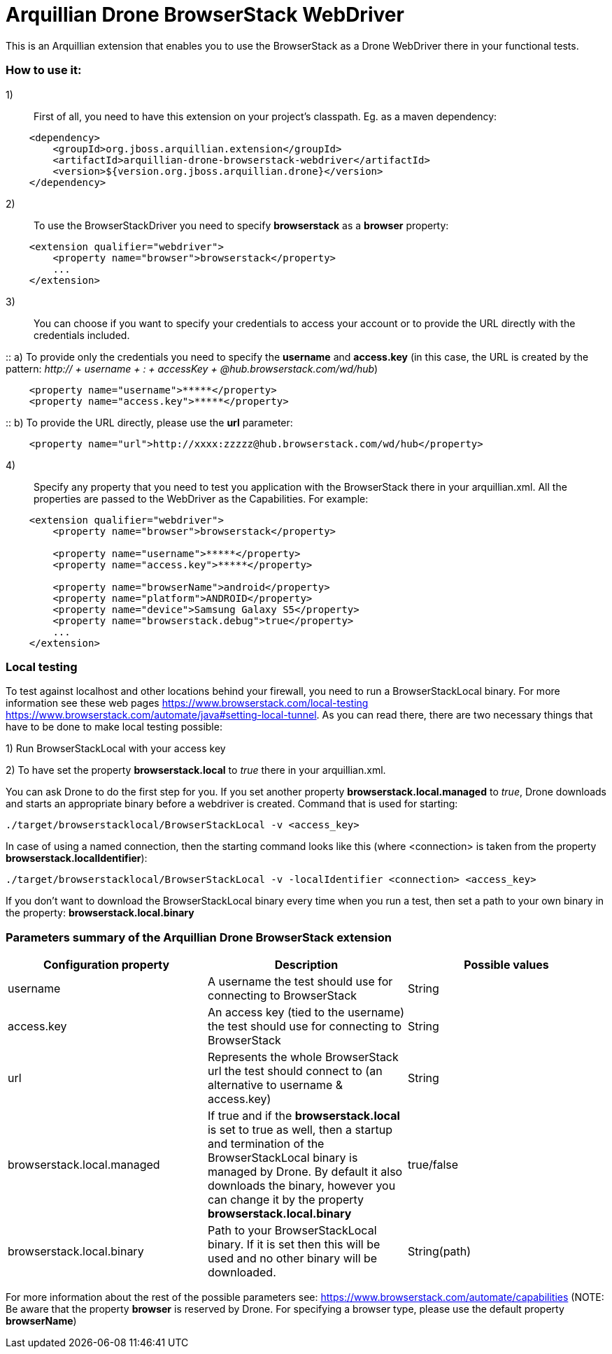 = Arquillian Drone BrowserStack WebDriver
This is an Arquillian extension that enables you to use the BrowserStack as a Drone WebDriver there in your functional tests.

=== How to use it:

1):: First of all, you need to have this extension on your project's classpath. Eg. as a maven dependency:
[source,xml]
----
    <dependency>
        <groupId>org.jboss.arquillian.extension</groupId>
        <artifactId>arquillian-drone-browserstack-webdriver</artifactId>
        <version>${version.org.jboss.arquillian.drone}</version>
    </dependency>
----

2):: To use the BrowserStackDriver you need to specify *browserstack* as a *browser* property:
[source,xml]
----
    <extension qualifier="webdriver">
        <property name="browser">browserstack</property>
        ...
    </extension>
----

3):: You can choose if you want to specify your credentials to access your account or to provide the URL directly with the credentials included.

::    a) To provide only the credentials you need to specify the *username* and *access.key* (in this case, the URL is created by the pattern: _http:// + username + : + accessKey + @hub.browserstack.com/wd/hub_)
[source,xml]
----
    <property name="username">*****</property>
    <property name="access.key">*****</property>
----

::    b) To provide the URL directly, please use the *url* parameter:
[source,xml]
----
    <property name="url">http://xxxx:zzzzz@hub.browserstack.com/wd/hub</property>
----

4):: Specify any property that you need to test you application with the BrowserStack there in your arquillian.xml. All the properties are passed to the WebDriver as the Capabilities. For example:
[source,xml]
----
    <extension qualifier="webdriver">
        <property name="browser">browserstack</property>

        <property name="username">*****</property>
        <property name="access.key">*****</property>

        <property name="browserName">android</property>
        <property name="platform">ANDROID</property>
        <property name="device">Samsung Galaxy S5</property>
        <property name="browserstack.debug">true</property>
        ...
    </extension>
----

=== Local testing
To test against localhost and other locations behind your firewall, you need to run a BrowserStackLocal binary. For more information see these web pages
https://www.browserstack.com/local-testing
https://www.browserstack.com/automate/java#setting-local-tunnel.
As you can read there, there are two necessary things that have to be done to make local testing possible:

1) Run BrowserStackLocal with your access key

2) To have set the property *browserstack.local* to _true_ there in your arquillian.xml.

You can ask Drone to do the first step for you. If you set another property *browserstack.local.managed* to _true_, Drone downloads and starts an appropriate binary before a webdriver is created. Command that is used for starting:

`./target/browserstacklocal/BrowserStackLocal -v <access_key>`

In case of using a named connection, then the starting command looks like this (where <connection> is taken from the property *browserstack.localIdentifier*):

`./target/browserstacklocal/BrowserStackLocal -v -localIdentifier <connection> <access_key>`

If you don't want to download the BrowserStackLocal binary every time when you run a test, then set a path to your own binary in the property: *browserstack.local.binary*


=== Parameters summary of the Arquillian Drone BrowserStack extension

|===
|Configuration property |Description |Possible values

|username
|A username the test should use for connecting to BrowserStack
|String

|access.key
|An access key (tied to the username) the test should use for connecting to BrowserStack
|String

|url
|Represents the whole BrowserStack url the test should connect to (an alternative to username & access.key)
|String

|browserstack.local.managed
|If true and if the *browserstack.local* is set to true as well, then a startup and termination of the BrowserStackLocal binary is managed by Drone. By default it also downloads the binary, however you can change it by the property *browserstack.local.binary*
|true/false

|browserstack.local.binary
|Path to your BrowserStackLocal binary. If it is set then this will be used and no other binary will be downloaded.
|String(path)

|===

For more information about the rest of the possible parameters see: https://www.browserstack.com/automate/capabilities (NOTE: Be aware that the property *browser* is reserved by Drone. For specifying a browser type, please use the default property *browserName*)
